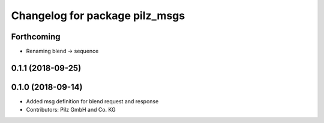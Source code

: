 ^^^^^^^^^^^^^^^^^^^^^^^^^^^^^^^
Changelog for package pilz_msgs
^^^^^^^^^^^^^^^^^^^^^^^^^^^^^^^

Forthcoming
-----------
* Renaming blend -> sequence

0.1.1 (2018-09-25)
------------------

0.1.0 (2018-09-14)
------------------
* Added msg definition for blend request and response
* Contributors: Pilz GmbH and Co. KG
